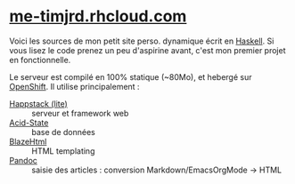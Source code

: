 *  [[http://me-timjrd.rhcloud.com/][me-timjrd.rhcloud.com]]
Voici les sources de mon petit site perso. dynamique écrit en [[http://www.haskell.org][Haskell]]. Si vous lisez le code prenez un peu d'aspirine avant, c'est mon premier projet en fonctionnelle.

Le serveur est compilé en 100% statique (~80Mo), et hebergé sur [[https://www.openshift.com/][OpenShift]]. Il utilise principalement :
- [[http://happstack.com][Happstack (lite)]]  :: serveur et framework web
- [[http://acid-state.seize.it/][Acid-State]] :: base de données 
- [[http://jaspervdj.be/blaze/][BlazeHtml]]  :: HTML templating 
- [[http://johnmacfarlane.net/pandoc/][Pandoc]]     :: saisie des articles : conversion Markdown/EmacsOrgMode -> HTML
